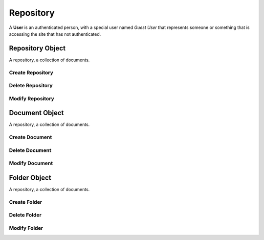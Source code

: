 .. Document Repository Schema

Repository
==========

A **User** is an authenticated person, with a special user named *Guest User*
that represents someone or something that is accessing the site that has not
authenticated.

Repository Object
-----------------

.. class:: Repository

    A repository, a collection of documents.

.. attribute:: Repository._id

    The internal identifier of the repository object.

Create Repository
~~~~~~~~~~~~~~~~~

.. function:: create_repository(a, b, c)

    :param id group_id: group identifier
    :param id parent_id: wiki identifier or None

    Create a user.

Delete Repository
~~~~~~~~~~~~~~~~~

.. function:: delete_repository(repository_id)

    :param id user_id: user identifier

    Delete a user.

Modify Repository
~~~~~~~~~~~~~~~~~

.. function:: modify_repository(repository_id, **kwargs)

    :param id user_id: user identifier
    :param kwargs: attribute values

    Modify a user.

Document Object
---------------

.. class:: Document

    A repository, a collection of documents.

.. attribute:: Document._id

    The internal identifier of the repository object.

Create Document
~~~~~~~~~~~~~~~

.. function:: create_file(a, b, c)

    :param id group_id: group identifier
    :param id parent_id: wiki identifier or None

    Create a user.

Delete Document
~~~~~~~~~~~~~~~

.. function:: delete_file(document_id)

    :param id document_id: user identifier

    Delete a user.

Modify Document
~~~~~~~~~~~~~~~

.. function:: modify_file(document_id, **kwargs)

    :param id document_id: user identifier
    :param kwargs: attribute values

    Modify a user.

Folder Object
-------------

.. class:: Folder

    A repository, a collection of documents.

.. attribute:: Folder._id

    The internal identifier of the repository object.

Create Folder
~~~~~~~~~~~~~

.. function:: create_file(a, b, c)

    :param id group_id: group identifier
    :param id parent_id: wiki identifier or None

    Create a user.

Delete Folder
~~~~~~~~~~~~~

.. function:: delete_file(folder_id)

    :param id folder_id: user identifier

    Delete a user.

Modify Folder
~~~~~~~~~~~~~

.. function:: modify_file(folder_id, **kwargs)

    :param id folder_id: user identifier
    :param kwargs: attribute values

    Modify a user.

